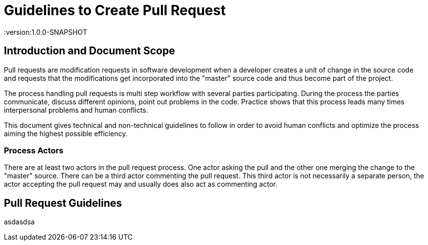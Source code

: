 = Guidelines to Create Pull Request
:version:1.0.0-SNAPSHOT

== Introduction and Document Scope
Pull requests are modification requests in software development when a developer creates a unit of
change in the source code and requests that the modifications get incorporated into the "master"
source code and thus become part of the project.

The process handling pull requests is multi step workflow with several parties participating.
During the process the parties communicate, discuss different opinions, point out problems in
the code. Practice shows that this process leads many times interpersonal problems and human
conflicts.

This document gives technical and non-technical guidelines to follow in order to avoid human
conflicts and optimize the process aiming the highest possible efficiency.

=== Process Actors

There are at least two actors in the pull request process. One actor asking the pull and the
other one merging the change to the "master" source. There can be a third actor commenting the
pull request. This third actor is not necessarily a separate person, the actor accepting the
pull request may and usually does also act as commenting actor.

== Pull Request Guidelines

asdasdsa


